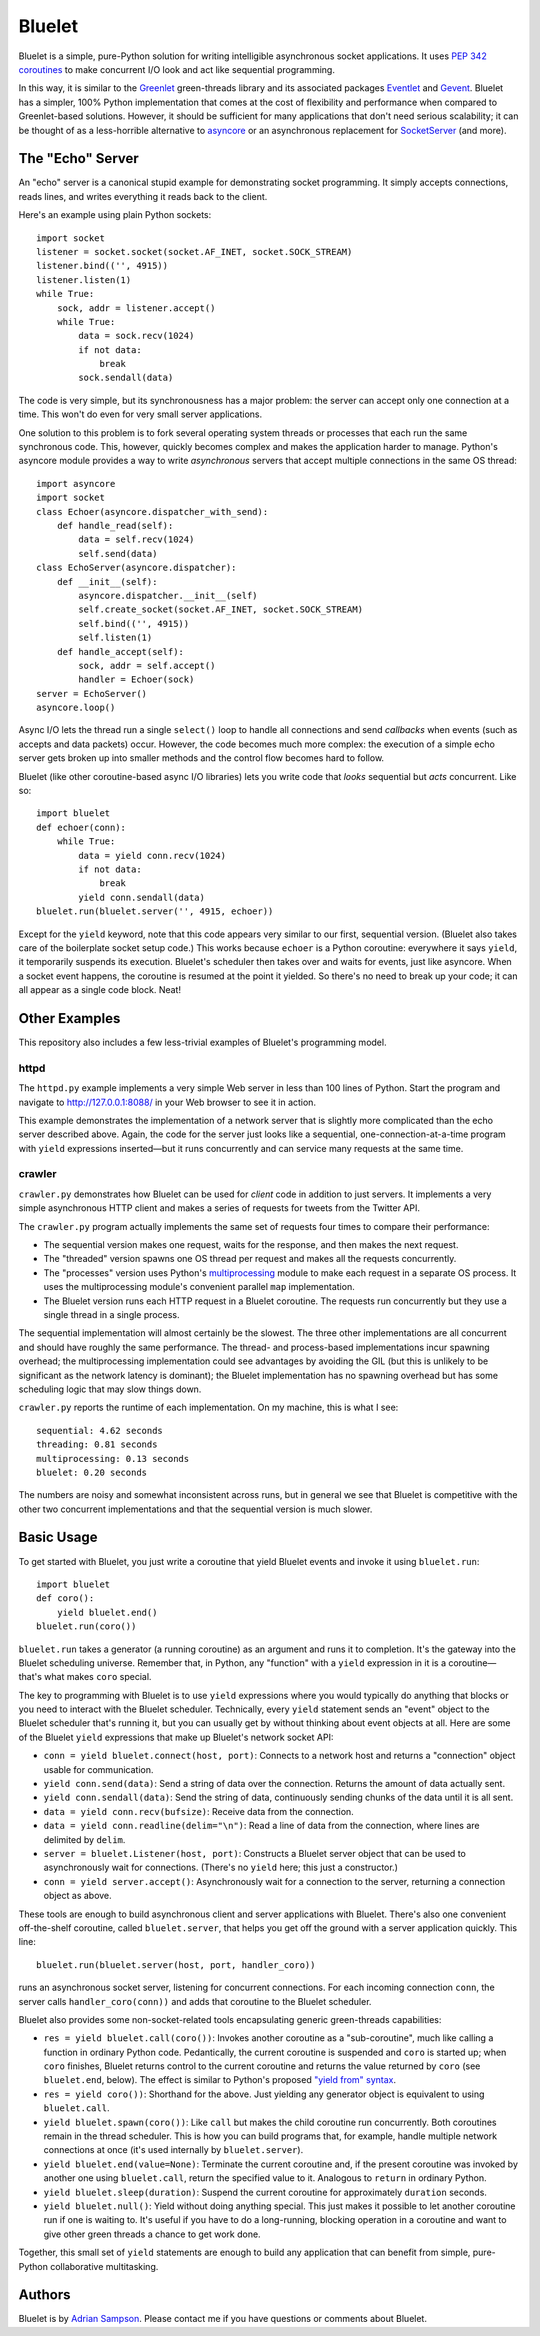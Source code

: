 Bluelet
=======

Bluelet is a simple, pure-Python solution for writing intelligible asynchronous socket applications. It uses `PEP 342 coroutines`_ to make concurrent I/O look and act like sequential programming.

In this way, it is similar to the `Greenlet`_ green-threads library and its associated packages `Eventlet`_ and `Gevent`_. Bluelet has a simpler, 100% Python implementation that comes at the cost of flexibility and performance when compared to Greenlet-based solutions. However, it should be sufficient for many applications that don't need serious scalability; it can be thought of as a less-horrible alternative to `asyncore`_ or an asynchronous replacement for `SocketServer`_ (and more).

.. _PEP 342 coroutines: http://www.python.org/dev/peps/pep-0342/
.. _asyncore: http://docs.python.org/library/asyncore.html
.. _SocketServer: http://docs.python.org/library/socketserver.html
.. _Greenlet: http://pypi.python.org/pypi/greenlet
.. _Eventlet: http://eventlet.net/
.. _Gevent: http://www.gevent.org/

The "Echo" Server
-----------------

An "echo" server is a canonical stupid example for demonstrating socket programming. It simply accepts connections, reads lines, and writes everything it reads back to the client.

Here's an example using plain Python sockets::

  import socket
  listener = socket.socket(socket.AF_INET, socket.SOCK_STREAM)
  listener.bind(('', 4915))
  listener.listen(1)
  while True:
      sock, addr = listener.accept()
      while True:
          data = sock.recv(1024)
          if not data:
              break
          sock.sendall(data)

The code is very simple, but its synchronousness has a major problem: the server can accept only one connection at a time. This won't do even for very small server applications.

One solution to this problem is to fork several operating system threads or processes that each run the same synchronous code. This, however, quickly becomes complex and makes the application harder to manage. Python's asyncore module provides a way to write *asynchronous* servers that accept multiple connections in the same OS thread::

  import asyncore
  import socket
  class Echoer(asyncore.dispatcher_with_send):
      def handle_read(self):
          data = self.recv(1024)
          self.send(data)
  class EchoServer(asyncore.dispatcher):
      def __init__(self):
          asyncore.dispatcher.__init__(self)
          self.create_socket(socket.AF_INET, socket.SOCK_STREAM)
          self.bind(('', 4915))
          self.listen(1)
      def handle_accept(self):
          sock, addr = self.accept()
          handler = Echoer(sock)
  server = EchoServer()
  asyncore.loop()

Async I/O lets the thread run a single ``select()`` loop to handle all connections and send *callbacks* when events (such as accepts and data packets) occur. However, the code becomes much more complex: the execution of a simple echo server gets broken up into smaller methods and the control flow becomes hard to follow.

Bluelet (like other coroutine-based async I/O libraries) lets you write code that *looks* sequential but *acts* concurrent. Like so::

  import bluelet
  def echoer(conn):
      while True:
          data = yield conn.recv(1024)
          if not data:
              break
          yield conn.sendall(data)
  bluelet.run(bluelet.server('', 4915, echoer))

Except for the ``yield`` keyword, note that this code appears very similar to our first, sequential version. (Bluelet also takes care of the boilerplate socket setup code.) This works because ``echoer`` is a Python coroutine: everywhere it says ``yield``, it temporarily suspends its execution. Bluelet's scheduler then takes over and waits for events, just like asyncore. When a socket event happens, the coroutine is resumed at the point it yielded. So there's no need to break up your code; it can all appear as a single code block. Neat!

Other Examples
--------------

This repository also includes a few less-trivial examples of Bluelet's
programming model.

httpd
'''''

The ``httpd.py`` example implements a very simple Web server in less than 100
lines of Python. Start the program and navigate to
http://127.0.0.1:8088/ in your Web browser to see it
in action.

This example demonstrates the implementation of a network server that is
slightly more complicated than the echo server described above. Again, the code
for the server just looks like a sequential, one-connection-at-a-time program
with ``yield`` expressions inserted—but it runs concurrently and can service
many requests at the same time.

crawler
'''''''

``crawler.py`` demonstrates how Bluelet can be used for *client* code in
addition to just servers. It implements a very simple asynchronous HTTP client
and makes a series of requests for tweets from the Twitter API.

The ``crawler.py`` program actually implements the same set of requests four
times to compare their performance:

* The sequential version makes one request, waits for the response, and then
  makes the next request.
* The "threaded" version spawns one OS thread per request and makes all the
  requests concurrently.
* The "processes" version uses Python's `multiprocessing`_ module to make
  each request in a separate OS process. It uses the multiprocessing module's
  convenient parallel ``map`` implementation.
* The Bluelet version runs each HTTP request in a Bluelet coroutine. The
  requests run concurrently but they use a single thread in a single process.

.. _multiprocessing: http://docs.python.org/library/multiprocessing.html

The sequential implementation will almost certainly be the slowest. The three
other implementations are all concurrent and should have roughly the same
performance. The thread- and process-based implementations incur spawning
overhead; the multiprocessing implementation could see advantages by avoiding
the GIL (but this is unlikely to be significant as the network latency is
dominant); the Bluelet implementation has no spawning overhead but has some
scheduling logic that may slow things down.

``crawler.py`` reports the runtime of each implementation. On my machine, this
is what I see::

  sequential: 4.62 seconds
  threading: 0.81 seconds
  multiprocessing: 0.13 seconds
  bluelet: 0.20 seconds

The numbers are noisy and somewhat inconsistent across runs, but in general we
see that Bluelet is competitive with the other two concurrent implementations
and that the sequential version is much slower.

Basic Usage
-----------

To get started with Bluelet, you just write a coroutine that yield Bluelet
events and invoke it using ``bluelet.run``::

    import bluelet
    def coro():
        yield bluelet.end()
    bluelet.run(coro())

``bluelet.run`` takes a generator (a running coroutine) as an argument and runs
it to completion. It's the gateway into the Bluelet scheduling universe.
Remember that, in Python, any "function" with a ``yield`` expression in it is a
coroutine—that's what makes ``coro`` special.

The key to programming with Bluelet is to use ``yield`` expressions where you
would typically do anything that blocks or you need to interact with the Bluelet
scheduler. Technically, every ``yield`` statement sends an "event" object to the
Bluelet scheduler that's running it, but you can usually get by without thinking
about event objects at all. Here are some of the Bluelet ``yield``
expressions that make up Bluelet's network socket API:

* ``conn = yield bluelet.connect(host, port)``: Connects to a network host and
  returns a "connection" object usable for communication.
* ``yield conn.send(data)``: Send a string of data over the connection. Returns
  the amount of data actually sent.
* ``yield conn.sendall(data)``: Send the string of data, continuously sending
  chunks of the data until it is all sent.
* ``data = yield conn.recv(bufsize)``: Receive data from the connection.
* ``data = yield conn.readline(delim="\n")``: Read a line of data from the
  connection, where lines are delimited by ``delim``.
* ``server = bluelet.Listener(host, port)``: Constructs a Bluelet server
  object that can be used to asynchronously wait for connections. (There's no
  ``yield`` here; this just a constructor.)
* ``conn = yield server.accept()``: Asynchronously wait for a connection to the
  server, returning a connection object as above.

These tools are enough to build asynchronous client and server applications with
Bluelet. There's also one convenient off-the-shelf coroutine, called
``bluelet.server``, that helps you get off the ground with a server application
quickly. This line::

    bluelet.run(bluelet.server(host, port, handler_coro))

runs an asynchronous socket server, listening for concurrent connections. For
each incoming connection ``conn``, the server calls ``handler_coro(conn))`` and
adds that coroutine to the Bluelet scheduler.

Bluelet also provides some non-socket-related tools encapsulating generic
green-threads capabilities:

* ``res = yield bluelet.call(coro())``: Invokes another coroutine as a
  "sub-coroutine", much like calling a function in ordinary Python code.
  Pedantically, the current coroutine is suspended and ``coro`` is started up;
  when ``coro`` finishes, Bluelet returns control to the current coroutine and
  returns the value returned by ``coro`` (see ``bluelet.end``, below). The
  effect is similar to Python's proposed `"yield from" syntax`_.
* ``res = yield coro())``: Shorthand for the above. Just yielding any generator
  object is equivalent to using ``bluelet.call``.
* ``yield bluelet.spawn(coro())``: Like ``call`` but makes the child coroutine
  run concurrently. Both coroutines remain in the thread scheduler. This is how
  you can build programs that, for example, handle multiple network connections
  at once (it's used internally by ``bluelet.server``).
* ``yield bluelet.end(value=None)``: Terminate the current coroutine and, if the
  present coroutine was invoked by another one using ``bluelet.call``, return
  the specified value to it. Analogous to ``return`` in ordinary Python.
* ``yield bluelet.sleep(duration)``: Suspend the current coroutine for
  approximately ``duration`` seconds.
* ``yield bluelet.null()``: Yield without doing anything special. This just
  makes it possible to let another coroutine run if one is waiting to. It's
  useful if you have to do a long-running, blocking operation in a coroutine and
  want to give other green threads a chance to get work done.

.. _"yield from" syntax: http://www.python.org/dev/peps/pep-0380/

Together, this small set of ``yield`` statements are enough to build any
application that can benefit from simple, pure-Python collaborative
multitasking.

Authors
-------

Bluelet is by `Adrian Sampson`_. Please contact me if you have questions or
comments about Bluelet.

.. _Adrian Sampson: http://github.com/sampsyo/
